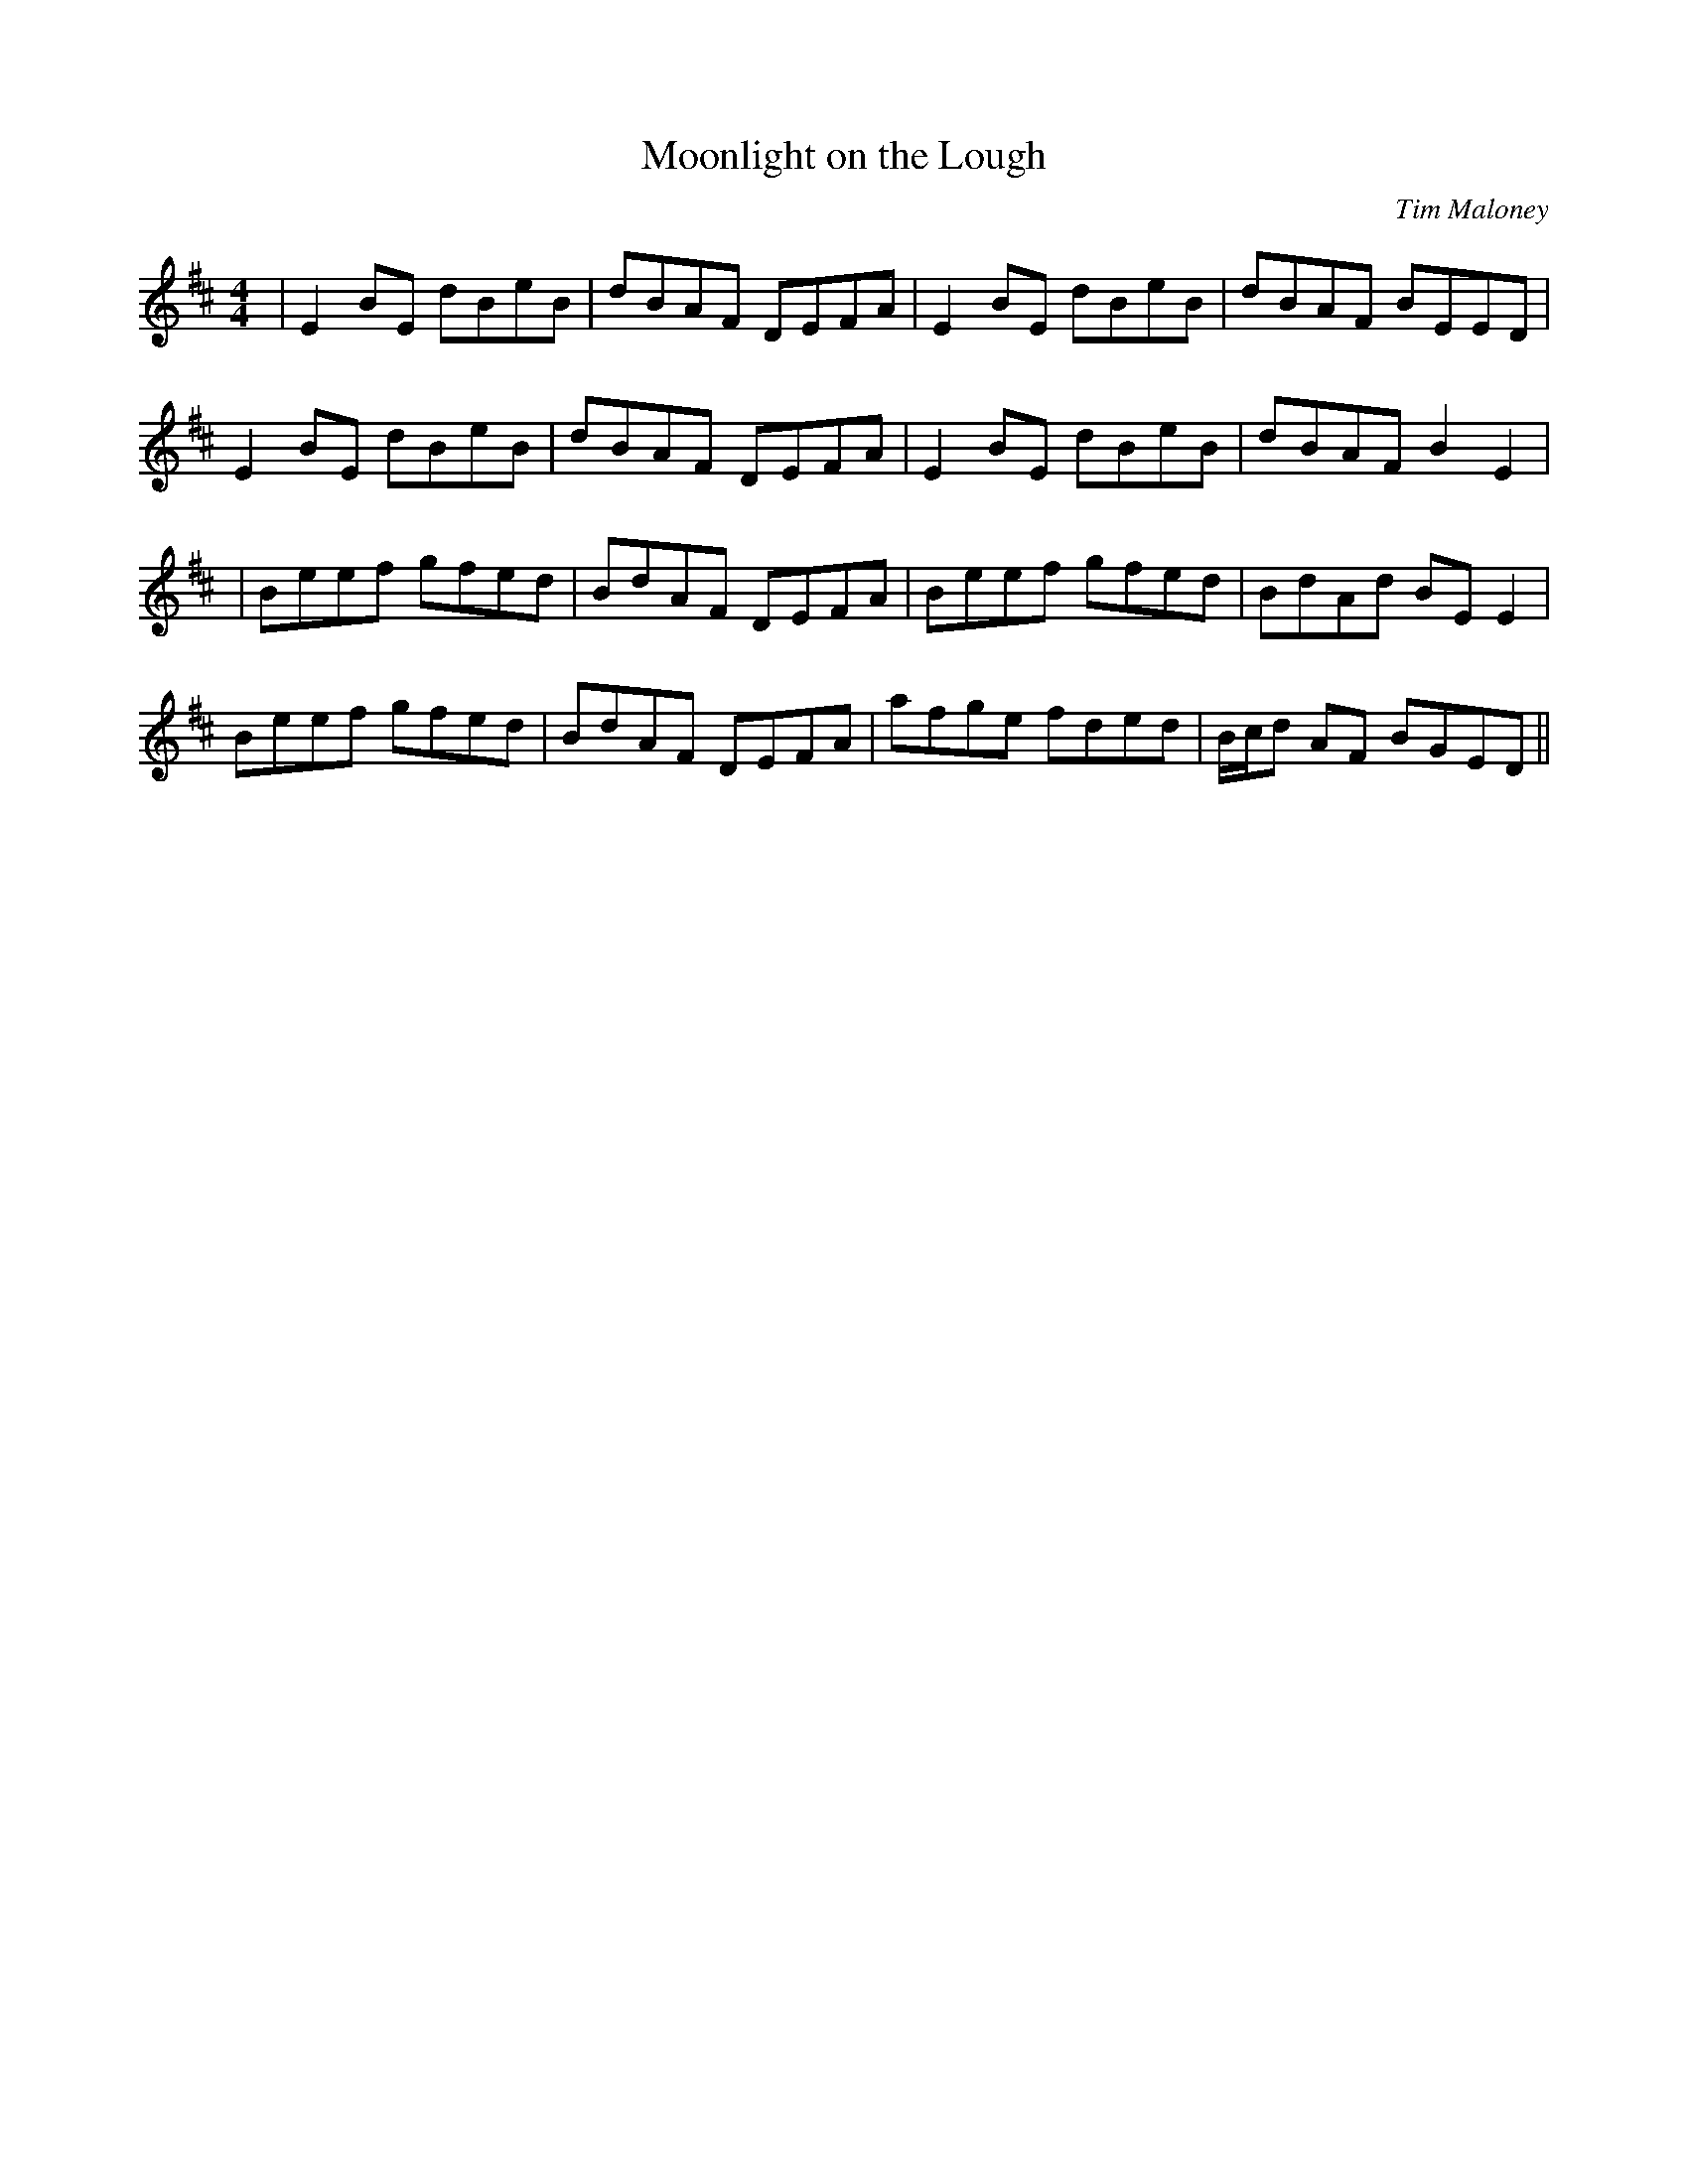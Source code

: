 X:173
T:Moonlight on the Lough
C:Tim Maloney
B:Terry "Cuz" Teahan "Sliabh Luachra on Parade" 1980
Z:Patrick Cavanagh
M:4/4
L:1/8
R:Reel
K:D
| E2BE dBeB | dBAF DEFA | E2BE dBeB | dBAF BEED |
E2BE dBeB | dBAF DEFA | E2BE dBeB | dBAF B2E2 |
| Beef gfed | BdAF DEFA | Beef gfed | BdAd BEE2 |
Beef gfed | BdAF DEFA | afge fded | B/c/d AF BGED ||
